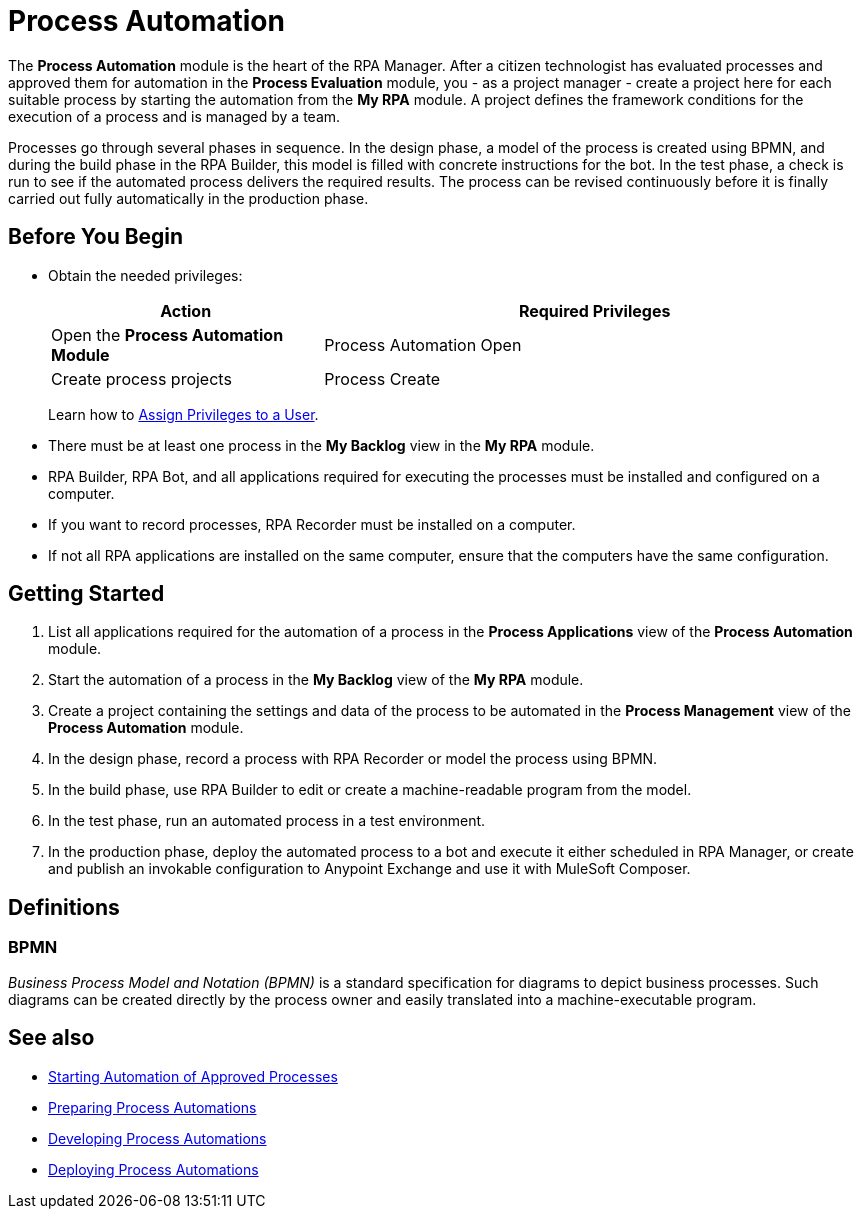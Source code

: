 = Process Automation

The *Process Automation* module is the heart of the RPA Manager. After a citizen technologist has evaluated processes and approved them for automation in the *Process Evaluation* module, you - as a project manager - create a project here for each suitable process by starting the automation from the *My RPA* module. A project defines the framework conditions for the execution of a process and is managed by a team.

Processes go through several phases in sequence. In the design phase, a model of the process is created using BPMN, and during the build phase in the RPA Builder, this model is filled with concrete instructions for the bot. In the test phase, a check is run to see if the automated process delivers the required results. The process can be revised continuously before it is finally carried out fully automatically in the production phase.

== Before You Begin

* Obtain the needed privileges:
+
[cols="1,2"]
|===
|*Action* |*Required Privileges*

|Open the *Process Automation Module*
|Process Automation Open

|Create process projects
|Process Create

|===
+
Learn how to xref:usermanagement-manage.adoc#assign-privileges-to-a-user[Assign Privileges to a User].

* There must be at least one process in the *My Backlog* view in the *My RPA* module.
* RPA Builder, RPA Bot, and all applications required for executing the processes must be installed and configured on a computer.
* If you want to record processes, RPA Recorder must be installed on a computer.
* If not all RPA applications are installed on the same computer, ensure that the computers have the same configuration.

== Getting Started

. List all applications required for the automation of a process in the *Process Applications* view of the *Process Automation* module.
. Start the automation of a process in the *My Backlog* view of the *My RPA* module.
. Create a project containing the settings and data of the process to be automated in the *Process Management* view of the *Process Automation* module.
. In the design phase, record a process with RPA Recorder or model the process using BPMN.
. In the build phase, use RPA Builder to edit or create a machine-readable program from the model.
. In the test phase, run an automated process in a test environment.
. In the production phase, deploy the automated process to a bot and execute it either scheduled in RPA Manager, or create and publish an invokable configuration to Anypoint Exchange and use it with MuleSoft Composer.

== Definitions

=== BPMN

_Business Process Model and Notation (BPMN)_ is a standard specification for diagrams to depict business processes. Such diagrams can be created directly by the process owner and easily translated into a machine-executable program.

== See also

* xref:myrpa-start.adoc[Starting Automation of Approved Processes]

//* xref:processautomation-overview.adoc[Process Automation]
* xref:processautomation-prepare.adoc[Preparing Process Automations]
* xref:processautomation-develop.adoc[Developing Process Automations]
* xref:processautomation-deploy.adoc[Deploying Process Automations]
